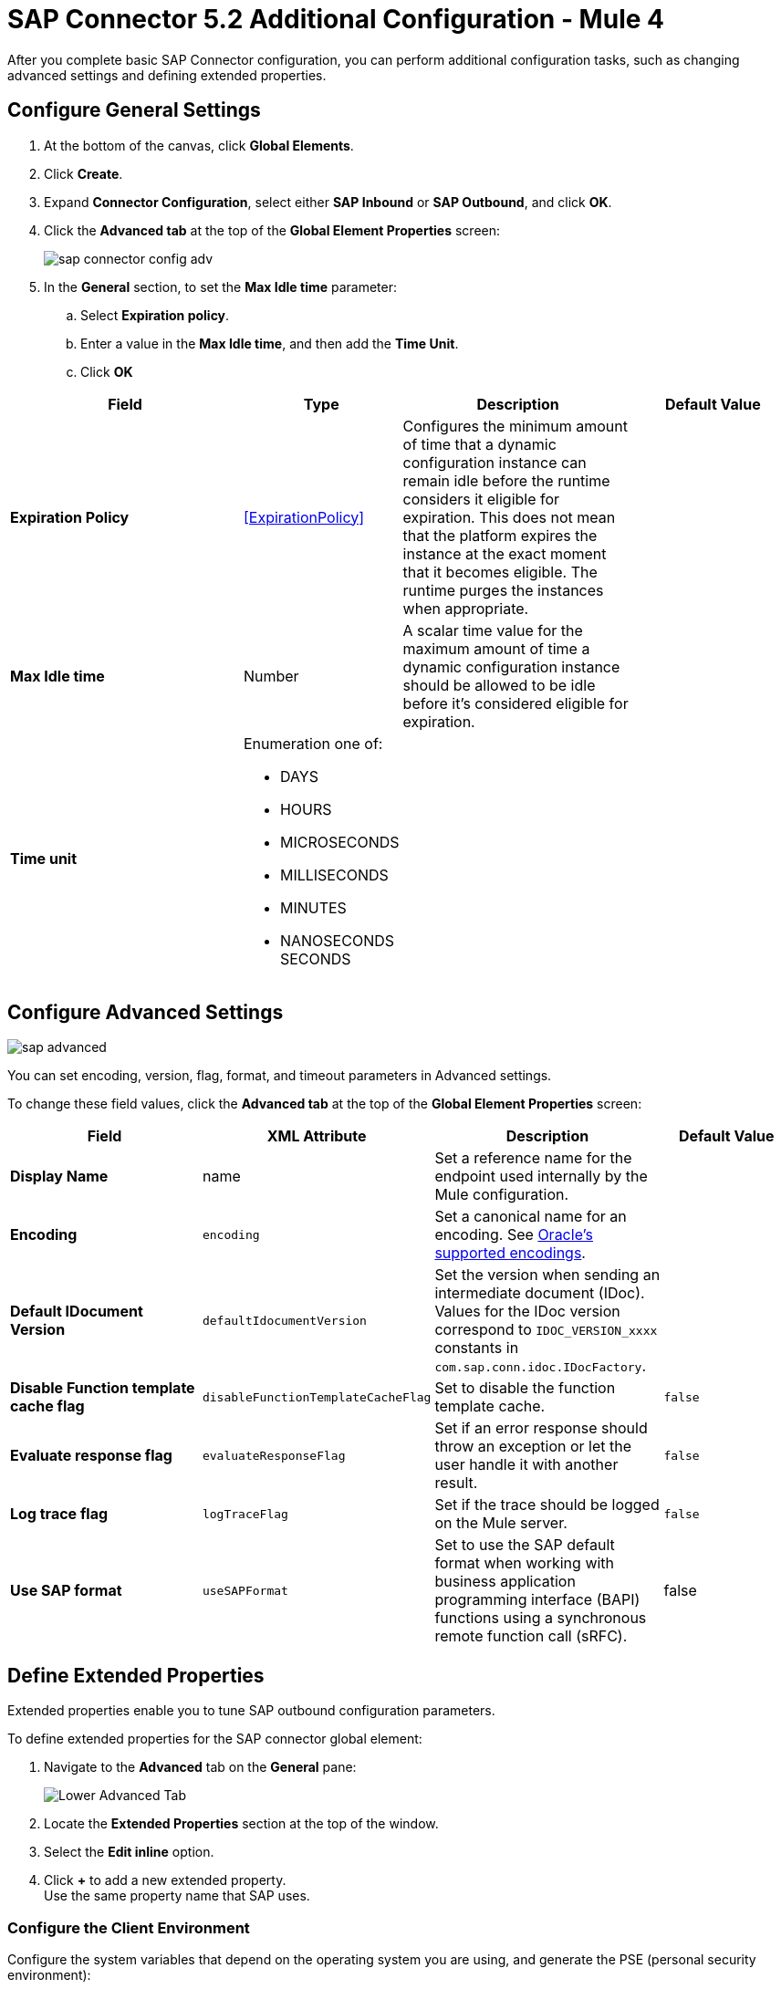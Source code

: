 = SAP Connector 5.2 Additional Configuration - Mule 4
:page-aliases: connectors::sap/sap-connector-config-topics.adoc

After you complete basic SAP Connector configuration, you can perform additional
configuration tasks, such as changing advanced settings and defining extended properties.

== Configure General Settings

. At the bottom of the canvas, click *Global Elements*.
. Click *Create*.
. Expand *Connector Configuration*, select either *SAP Inbound* or *SAP Outbound*, and click *OK*.
. Click the *Advanced tab* at the top of the *Global Element Properties* screen:
+
image::sap-connector-config-adv.png[]
+
. In the *General* section, to set the *Max Idle time* parameter: +
.. Select *Expiration policy*.
.. Enter a value in the *Max Idle time*, and then add the *Time Unit*.
.. Click *OK*

[%header,cols="30s,20a,30a,20a"]
|===
| Field | Type | Description | Default Value
| Expiration Policy a| <<ExpirationPolicy>> |  Configures the minimum amount of time that a dynamic configuration instance can remain idle before the runtime considers it eligible for expiration. This does not mean that the platform expires the instance at the exact moment that it becomes eligible. The runtime purges the instances when appropriate. |
| Max Idle time | Number | A scalar time value for the maximum amount of time a dynamic configuration instance should be allowed to be idle before it's considered eligible for expiration. |
| Time unit | Enumeration one of:


** DAYS
** HOURS
** MICROSECONDS
** MILLISECONDS
** MINUTES
** NANOSECONDS
SECONDS
|
|
|===

== Configure Advanced Settings

image::sap-advanced.png[]

You can set encoding, version, flag, format, and timeout parameters in Advanced settings.

To change these field values, click the *Advanced tab* at the top of the *Global Element Properties* screen:

[%header,cols="30s,20a,30a,20a"]
|===
|Field |XML Attribute |Description |Default Value
|Display Name |name |Set a reference name for the endpoint used internally by the Mule configuration. |
|Encoding |`encoding` |Set a canonical name for an encoding. See https://docs.oracle.com/javase/8/docs/technotes/guides/intl/encoding.doc.html[Oracle's supported encodings]. |
|Default IDocument Version |`defaultIdocumentVersion` |Set the version when sending an intermediate document (IDoc). Values for the IDoc version correspond to `IDOC_VERSION_xxxx` constants in `com.sap.conn.idoc.IDocFactory`. |
|Disable Function template cache flag |`disableFunctionTemplateCacheFlag` |Set to disable the function template cache. |`false`
|Evaluate response flag |`evaluateResponseFlag` |Set if an error response should throw an exception or let the user handle it with another result. |`false`
|Log trace flag |`logTraceFlag` |Set if the trace should be logged on the Mule server. |`false`
|Use SAP format |`useSAPFormat` |Set to use the SAP default format when working with business application programming interface (BAPI) functions using a synchronous remote function call (sRFC). |false
|===

== Define Extended Properties

Extended properties enable you to tune SAP outbound configuration parameters.

To define extended properties for the SAP connector global element:

. Navigate to the *Advanced* tab on the *General* pane:
+
image::sap-connector-advanced-tab.png[Lower Advanced Tab]
+
. Locate the *Extended Properties* section at the top of the window.
. Select the *Edit inline* option.
. Click *+* to add a new extended property. +
Use the same property name that SAP uses.

=== Configure the Client Environment

Configure the system variables that depend on the operating system you are using, and generate the PSE (personal security environment):

. Use the following command to open your cmd or terminal and unpack the SAPCAR and SAP Cryptographic Library:
+
`SAPCAR –xvf <name_of_the_file.SAR>
+
This extracts files from the folder *(which folder?)*
+
. Configure the following environment variables: *(Do the variables vary by OS or are they the same and just configured differently?)* * For this example, the path to the library is “C:\Users\Administrator\Desktop\SNC”:*
** SNC_LIB
** SECUDIR = `<Path_to_library>`
** LD_LIBRARY_PATH = `<Path_to_library>\sapcrypto.dll`
** SSF_LIBRARY_PATH = `<Path_to_library>\sapcrypto.dll`
+
For Windows, the `sapcrypto.dll` 64bit version must be in another path and added to a new variable called SNC_LIB_64.
+
In your cmd or terminal, use the following command to create the PSE:
+
`sapgenpse gen_pse -v -p RFC.pse`
+
When you run this command, you must enter a password or PIN to use later and a distinguished name, which must be unique. You can check for names that are already used at STRUST.
+
. Add the credentials that your session user needs to access the PSE which will create the file cred_v2 with this command: sapgenpse seclogin -p RFC -O you_user.








== Next

Now that you have completed configuration, you can experiment with the SAP xref:sap-connector-examples.adoc[Examples].

== See Also

https://help.mulesoft.com[MuleSoft Help Center]
